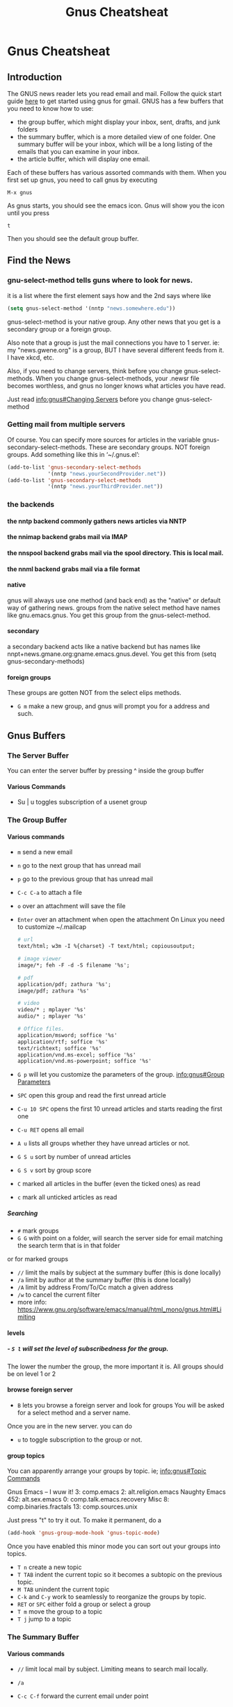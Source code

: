 #+TITLE:Gnus Cheatsheat
#+OPTIONS: H:10
#+STARTUP: overview
* Gnus Cheatsheat
** Introduction
  The GNUS news reader lets you read email and mail.  Follow the quick start guide [[http://www.emacswiki.org/emacs/GnusGmail#toc1][here]] to get started using gnus for gmail. GNUS
  has a few buffers that you need to know how to use:

  + the group buffer, which might display your inbox, sent, drafts, and junk folders
  + the summary buffer, which is a more detailed view of one folder.  One summary buffer will be your inbox, which will be a long
    listing of the emails that you can examine in your inbox.
  + the article buffer, which will display one email.

  Each of these buffers has various assorted commands with them.  When you first set up gnus, you need to call gnus by executing

  ~M-x gnus~

  As gnus starts, you should see the emacs icon.  Gnus will show you the icon until you press

  ~t~

  Then you should see the default group buffer.
** Find the News
*** gnu-select-method tells guns where to look for news.
   it is a list where the first element says how and the 2nd says where like
   #+BEGIN_SRC emacs-lisp
     (setq gnus-select-method '(nntp "news.somewhere.edu"))
   #+END_SRC

   gnus-select-method is your native group. Any other news that you get is a secondary group or a foreign group.

   Also note that a group is just the mail connections you have to 1 server. ie: my "news.gwene.org" is a group,
   BUT I have several different feeds from it.  I have xkcd, etc.

   Also, if you need to change servers, think before you change gnus-select-methods.  When you change gnus-select-methods,
   your .newsr file becomes worthless, and gnus no longer knows what articles you have read.

   Just read [[info:gnus#Changing%20Servers][info:gnus#Changing Servers]] before you change gnus-select-method

*** Getting mail from multiple servers

   Of course.  You can specify more sources for articles in the variable
   gnus-secondary-select-methods.  These are secondary groups. NOT foreign groups.
   Add something like this in ‘~/.gnus.el’:

   #+BEGIN_SRC emacs-lisp
     (add-to-list 'gnus-secondary-select-methods
                  '(nntp "news.yourSecondProvider.net"))
     (add-to-list 'gnus-secondary-select-methods
                  '(nntp "news.yourThirdProvider.net"))
   #+END_SRC

*** the backends
**** the nntp backend commonly gathers news articles via NNTP
**** the nnimap backend grabs mail via IMAP
**** the nnspool backend grabs mail via the spool directory.  This is local mail.
**** the nnml backend grabs mail via a file format
**** native
   gnus will always use one method (and back end) as the "native" or default way of gathering news.
   groups from the native select method have names like gnu.emacs.gnus.
   You get this group from the gnus-select-method.
**** secondary
   a secondary backend acts like a native backend but has names like
   nnpt+news.gmane.org:gname.emacs.gnus.devel.  You get this from (setq gnus-secondary-methods)
**** foreign groups
     These groups are gotten NOT from the select elips methods.
     - =G m= make a new group, and gnus will prompt you for a address and such.
** Gnus Buffers
*** The Server Buffer
    You can enter the server buffer by pressing ^ inside the group buffer
**** Various Commands
     - Su | u  toggles subscription of a usenet group
*** The Group Buffer
**** Various commands

   - ~m~
     send a new email

   - ~n~
     go to the next group that has unread mail

   - ~p~
     go to the previous group that has unread mail

   - ~C-c C-a~ to attach a file
   - ~o~ over an attachment will save the file
   - ~Enter~ over an attachment when open the attachment
     On Linux you need to customize ~/.mailcap

     #+BEGIN_SRC org
       # url
       text/html; w3m -I %{charset} -T text/html; copiousoutput;

       # image viewer
       image/*; feh -F -d -S filename '%s';

       # pdf
       application/pdf; zathura '%s';
       image/pdf; zathura '%s'

       # video
       video/* ; mplayer '%s'
       audio/* ; mplayer '%s'

       # Office files.
       application/msword; soffice '%s'
       application/rtf; soffice '%s'
       text/richtext; soffice '%s'
       application/vnd.ms-excel; soffice '%s'
       application/vnd.ms-powerpoint; soffice '%s'

     #+END_SRC

   - ~G p~ will let you customize the parameters of the group. [[info:gnus#Group%20Parameters][info:gnus#Group Parameters]]
   - =SPC= open this group and read the first unread article
   - =C-u 10 SPC= opens the first 10 unread articles and starts reading the first one
   - =C-u RET= opens all email
   - =A u= lists all groups whether they have unread articles or not.
   - =G S u= sort by number of unread articles
   - =G S v= sort by group score
   - =C= marked all articles in the buffer (even the ticked ones) as read
   - =c= mark all unticked articles as read

***** Searching
     - ~#~ mark groups
     - ~G G~ with point on a folder, will search the server side for email matching the search term that is in that folder
     or for marked groups
     - ~//~ limit the mails by subject at the summary buffer (this is done locally)
     - ~/a~ limit by author at the summary buffer (this is done locally)
     - ~/A~ limit by address From/To/Cc match a given address
     - ~/w~ to cancel the current filter
     - more info: https://www.gnu.org/software/emacs/manual/html_mono/gnus.html#Limiting


**** levels
***** - =S l= will set the level of subscribedness for the group.
      The lower the number the group, the more important it is.  All groups should be on level 1 or 2
**** browse foreign server
     - =B= lets you browse a foreign server and look for groups
       You will be asked for a select method and a server name.


     Once you are in the new server. you can do
     - =u= to toggle subscription to the group or not.
**** group topics
     You can apparently arrange your groups by topic. ie;
     [[info:gnus#Topic%20Commands][info:gnus#Topic Commands]]

     Gnus
       Emacs -- I wuw it!
          3: comp.emacs
          2: alt.religion.emacs
         Naughty Emacs
          452: alt.sex.emacs
            0: comp.talk.emacs.recovery
       Misc
          8: comp.binaries.fractals
         13: comp.sources.unix

     Just press "t" to try it out.  To make it permanent, do a

     #+BEGIN_SRC emacs-lisp
       (add-hook 'gnus-group-mode-hook 'gnus-topic-mode)
     #+END_SRC

     Once you have enabled this minor mode you can sort out your groups into topics.

     - =T n= create a new topic
     - =T TAB= indent the current topic so it becomes a subtopic on the previous topic.
     - =M TAB= unindent the current topic
     - =C-k= and =C-y= work to seamlessly to reorganize the groups by topic.
     - =RET= or =SPC= either fold a group or select a group
     - =T m= move the group to a topic
     - =T j= jump to a topic


*** The Summary Buffer
**** Various commands
   - ~//~ limit local mail by subject.  Limiting means to search mail locally.
   - ~/a~
   - ~C-c C-f~
    forward the current email under point

   - =u= ticks the message.  The next time you open that folder, this message will be there EVEN if it is already read
     =d= removes the tick.
   - =W w= wraps long lines.  Which might make the message prettier.
   - =W r= Decodes  ROT13, which fixes the quotes from the microsoft products.
   - =E= makes an email as expirable.  That means that gnus will automatically delete my email for me in a week after
     I mark it expirable.

   - =S k= Kill the current group
   - =S z= kill zombie groups
   - =c= mark all unticked articles in this group as read
   - =c= mark all articles in this group as read
   - =S l= list the level of the current group. You are reccommeded to keep all of your groups on level 1 or 2 (low).
   - =G p/c= show the group parameters. p shows you the lisp, c shows you the customize interface.
   - =l= list all groups that have unread articles
   - =A != list groups with ticked articles
   - =C-c C-s= sorts the groups
   - =G S a= sort via alphbetically
   - =G S u= by number of unread emails
   - =b= delete bogus groups
   - =F= find new groups and process 'em
   - =C-c C-M-x= run expire on all groups. DELETE expired articles
   - =B= browse foriegn server looking for groups
     kind of cool.
     [[info:gnus#Browse%20Foreign%20Server][info:gnus#Browse Foreign Server]]

*** The Article Buffer

**** various commands

   + ~C-c C-m f~
     attach a file

   + ~C-c C-m C-s~

   + ~C-c C-m C-e~
     encrypt and sign the message
** Terminology
   News is public usenet feeds.  You comment on something and everyone can see it
   mail is private.  You email someone and only you and the person you email can see it
  - follow up is to respond to a public article
  - reply is to reply to mail
  - an article is a message that has been posted as news
  - a mail message is a message that has been mailed
  - message is a mail message or a news article
  - head the top part of a message where info is put
  - body is part of the message
  - NOV is news overview.  They are provied by the nntp backend. Everytime gnus enters a group it asks the backend
  - for the headers of all unread articles.  Most servers do this by using the NOV format, which is faster
  - level each group has a level
  - 1-5 are subscribed
  - 6-7 are unsubscribed
  - 8 are zombie
  - 9 are killed
  - no info is stored or updated on killed groups
  - zombie groups are like killed groups
  - active file is where the server stores info on the articles they carry. This file can be large
  - a bogus group exists in the .newsrc file BUT is not known to the server aka it likely doesn't exist
  - activating is asking the server for info on a group and computing the number of unread article that group has
  - spool news servers store their files locally. Having 1 file per article is a traditonal spool
  - a server connects to and gets the mail
  - select method  specifying the backend
  - washing taking a buffer and running it through a filter, which makes it more pleasing
  - ephemeral most groups store data on what articles one has read.  but store nada and disapear when you exit the group
  - solid groups all groups listed in the group buffer are solid groups
  - threading  to put responses to articles directly aftre the artciles they respond to
  - root the first artcile in a thread
  - parent an article that has responses
  - a child an article that responds to the parents
  - digest is a collect of mesages in a file
  - splitting is sorting your emails according to certain rules
** Check section "Subscribe groups" for details.
  After subscribing the group INBOX, the INBOX could still be invisible if INBOX does not contain unread emails. That makes no
  sense for an email client (It does make sense for a stone age news reader)! Anyway, the solution is simple, `C-u 5
  gnus-group-list-all-groups` will get desired result. I assigned hotkey "o" to it. Here is my elisp code you could paste into
  your .emacs. See the Gnus Manual on Listing Groups for more details.  Or just press j

  #+BEGIN_SRC emacs-lisp
    (defun my-gnus-group-list-subscribed-groups ()
          "List all subscribed groups with or without un-read messages"
          (interactive)
          (gnus-group-list-all-groups 5)
          )
         (add-hook 'gnus-group-mode-hook
                   ;; list all the subscribed groups even they contain zero un-read messages
                   (lambda () (local-set-key "o" 'my-gnus-group-list-subscribed-groups ))
                   )
  #+END_SRC

** pressing RET on a folder will show you "smart messages" that gnus thinks are important.
  These messages are usually the unread messages.
  pressing C-u RET will show you all messages

